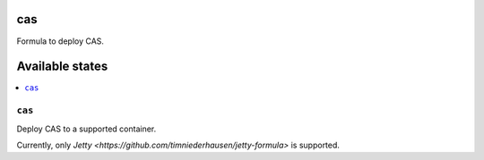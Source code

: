 cas
===

Formula to deploy CAS.

Available states
================

.. contents::
    :local:

``cas``
-------

Deploy CAS to a supported container.

Currently, only `Jetty <https://github.com/timniederhausen/jetty-formula>` is supported.
